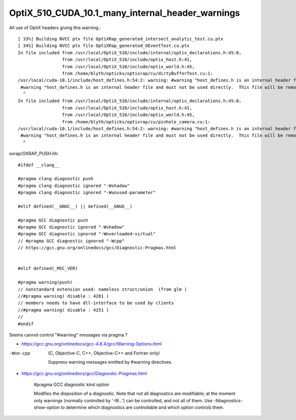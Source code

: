 OptiX_510_CUDA_10.1_many_internal_header_warnings
====================================================

All use of OptiX headers giving this warning.::

    [ 33%] Building NVCC ptx file OptiXRap_generated_intersect_analytic_test.cu.ptx
    [ 34%] Building NVCC ptx file OptiXRap_generated_OEventTest.cu.ptx
    In file included from /usr/local/OptiX_510/include/internal/optix_declarations.h:45:0,
                     from /usr/local/OptiX_510/include/optix_host.h:41,
                     from /usr/local/OptiX_510/include/optix_world.h:45,
                     from /home/blyth/opticks/optixrap/cu/dirtyBufferTest.cu:1:
    /usr/local/cuda-10.1/include/host_defines.h:54:2: warning: #warning "host_defines.h is an internal header file and must not be used directly.  This file will be removed in a future CUDA release.  Please use cuda_runtime_api.h or cuda_runtime.h instead." [-Wcpp]
     #warning "host_defines.h is an internal header file and must not be used directly.  This file will be removed in a future CUDA release.  Please use cuda_runtime_api.h or cuda_runtime.h instead."
      ^
    In file included from /usr/local/OptiX_510/include/internal/optix_declarations.h:45:0,
                     from /usr/local/OptiX_510/include/optix_host.h:41,
                     from /usr/local/OptiX_510/include/optix_world.h:45,
                     from /home/blyth/opticks/optixrap/cu/pinhole_camera.cu:1:
    /usr/local/cuda-10.1/include/host_defines.h:54:2: warning: #warning "host_defines.h is an internal header file and must not be used directly.  This file will be removed in a future CUDA release.  Please use cuda_runtime_api.h or cuda_runtime.h instead." [-Wcpp]
     #warning "host_defines.h is an internal header file and must not be used directly.  This file will be removed in a future CUDA release.  Please use cuda_runtime_api.h or cuda_runtime.h instead."
      ^



oxrap/OXRAP_PUSH.hh::

    #ifdef __clang__
    
    #pragma clang diagnostic push
    #pragma clang diagnostic ignored "-Wshadow"
    #pragma clang diagnostic ignored "-Wunused-parameter"
    
    #elif defined(__GNUC__) || defined(__GNUG__)
    
    #pragma GCC diagnostic push
    #pragma GCC diagnostic ignored "-Wshadow"
    #pragma GCC diagnostic ignored "-Woverloaded-virtual"
    // #pragma GCC diagnostic ignored "-Wcpp"
    // https://gcc.gnu.org/onlinedocs/gcc/Diagnostic-Pragmas.html
    
    
    #elif defined(_MSC_VER)
    
    #pragma warning(push)
    // nonstandard extension used: nameless struct/union  (from glm )
    //#pragma warning( disable : 4201 )
    // members needs to have dll-interface to be used by clients
    //#pragma warning( disable : 4251 )
    //
    #endif
    
    
    
Seems cannot control "#warning" messages via pragma ?   

* https://gcc.gnu.org/onlinedocs/gcc-4.8.4/gcc/Warning-Options.html

-Wno-cpp
    (C, Objective-C, C++, Objective-C++ and Fortran only)

    Suppress warning messages emitted by #warning directives. 



* https://gcc.gnu.org/onlinedocs/gcc/Diagnostic-Pragmas.html

    #pragma GCC diagnostic kind option

    Modifies the disposition of a diagnostic. Note that not all diagnostics are
    modifiable; at the moment only warnings (normally controlled by ‘-W…’) can be
    controlled, and not all of them. Use -fdiagnostics-show-option to determine
    which diagnostics are controllable and which option controls them. 



 
